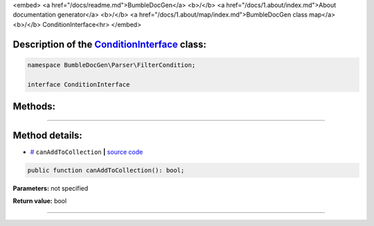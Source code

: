 <embed> <a href="/docs/readme.md">BumbleDocGen</a> <b>/</b> <a href="/docs/1.about/index.md">About documentation generator</a> <b>/</b> <a href="/docs/1.about/map/index.md">BumbleDocGen class map</a> <b>/</b> ConditionInterface<hr> </embed>

Description of the `ConditionInterface </BumbleDocGen/Parser/FilterCondition/ConditionInterface.php>`_ class:
-----------------------






.. code-block:: php

    namespace BumbleDocGen\Parser\FilterCondition;

    interface ConditionInterface









Methods:
-----------------------



.. raw:: html

  <ol>
                <li><a href="#mcanaddtocollection">canAddToCollection</a> </li>
        </ol>










--------------------




Method details:
-----------------------



.. _mcanaddtocollection:

* `# <mcanaddtocollection_>`_  ``canAddToCollection``   **|** `source code </BumbleDocGen/Parser/FilterCondition/ConditionInterface.php#L9>`_
.. code-block:: php

        public function canAddToCollection(): bool;




**Parameters:** not specified


**Return value:** bool

________


